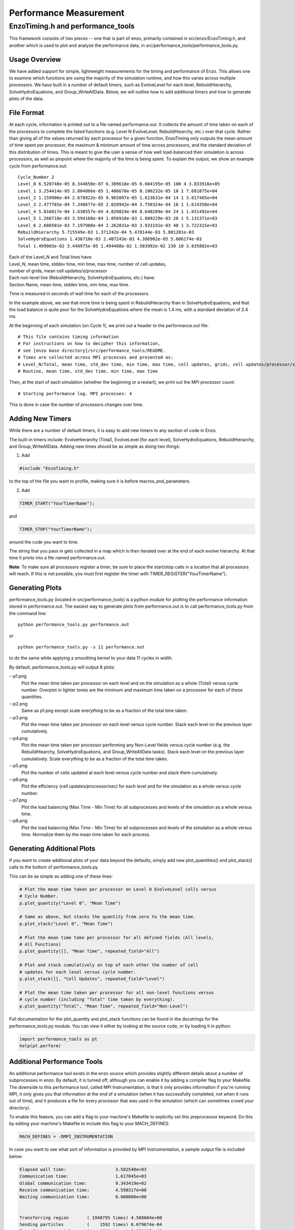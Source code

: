 .. _PerformanceMeasurement:

Performance Measurement
=======================

EnzoTiming.h and performance_tools
----------------------------------

This framework consists of two pieces -- one that is part of enzo, primarily
contained in src/enzo/EnzoTiming.h, and another which is used to plot and
analyze the performance data, in src/performance_tools/performance_tools.py.


Usage Overview
##############

We have added support for simple, lightweight measurements for the timing and
performance of Enzo.  This allows one to examine which functions are using the
majority of the simulation runtime, and how this varies across multiple
processors. We have built in a number of default timers, such as EvolveLevel for
each level, RebuildHierarchy, SolveHydroEquations, and Group_WriteAllData.
Below, we will outline how to add additional timers and how to generate plots of
the data.

File Format
###########

At each cycle, information is printed out to a file named performance.out.  It
collects the amount of time taken on each of the processors to complete the
listed functions (e.g. Level N EvolveLevel, RebuildHiearchy, etc.) over that
cycle.  Rather than giving all of the values returned by each processor for a
given function, EnzoTiming only outputs the mean amount of time spent per
processor, the maximum & minimum amount of time across processors, and the standard
deviation of this distribution of times.  This is meant to give the user a sense
of how well load-balanced their simulation is across processors, as well as
pinpoint where the majority of the time is being spent.  To explain the output,
we show an example cycle from performance.out:

::

  Cycle_Number 2
  Level_0 6.520748e-05 8.344650e-07 6.389618e-05 6.604195e-05 100 4 3.833916e+05
  Level_1 3.254414e-05 2.804866e-05 1.406670e-05 8.106232e-05 10 1 7.681875e+04
  Level_2 1.159906e-04 2.678922e-05 9.965897e-05 1.623631e-04 14 1 3.017485e+04
  Level_3 2.477765e-04 7.348677e-05 2.028942e-04 3.750324e-04 16 1 1.614358e+04
  Level_4 5.816817e-04 1.630557e-04 4.820824e-04 8.640289e-04 24 1 1.031492e+04
  Level_5 1.266718e-03 3.594168e-04 1.056910e-03 1.889229e-03 26 1 5.131371e+03
  Level_6 2.686501e-03 7.197988e-04 2.262831e-03 3.933191e-03 40 1 3.722315e+03
  RebuildHierarchy 5.715549e-03 1.371242e-04 5.478144e-03 5.801201e-03
  SolveHydroEquations 1.436710e-03 2.407243e-03 4.386902e-05 5.606174e-03
  Total 1.499003e-02 3.440975e-05 1.494408e-02 1.503992e-02 230 10 3.835882e+03

| Each of the Level_N and Total lines have:
| Level_N, mean time, stddev time, min time, max time, number of cell updates, 
| number of grids, mean cell updates/s/processor

| Each non-level line (RebuildHierarchy, SolveHydroEquations, etc.) have:
| Section Name, mean time, stddev time, min time, max time. 

Time is measured in seconds of wall time for each of the processors.

In the example above, we see that more time is being spent in RebuildHierarchy 
than in SolveHydroEquations, and that the load balance is quite poor for the
SolveHydroEquations where the mean is 1.4 ms, with a standard deviation of
2.4 ms. 

At the beginning of each simulation (on Cycle 1), we print out a header to the
performance.out file:

:: 

  # This file contains timing information
  # For instructions on how to decipher this information,
  # see [enzo base directory]/src/performance_tools/README.
  # Times are collected across MPI processes and presented as:
  # Level_N/Total, mean time, std_dev time, min time, max time, cell updates, grids, cell updates/processor/sec
  # Routine, mean time, std_dev time, min time, max time 

Then, at the start of each simulation (whether the beginning or a restart), we
print out the MPI processor count:

::

  # Starting performance log. MPI processes: 4

This is done in case the number of processors changes over time.

Adding New Timers
#################

While there are a number of default timers, it is easy to add new timers to any
section of code in Enzo.

The built-in timers include: EvolveHierarchy (Total), EvolveLevel (for each 
level), SolveHydroEquations, RebuildHierarchy, and Group_WriteAllData.  Adding 
new times should be as simple as doing two things:

1) Add 

.. code-block:: c

  #include "EnzoTiming.h" 

to the top of the file you want to profile,
making sure it is before macros_and_parameters.

2) Add 

.. code-block:: c

  TIMER_START("YourTimerName");
and

.. code-block:: c

  TIMER_STOP("YourTimerName");

around the code you want to time.  

The string that you pass in gets collected in a map which is then iterated over
at the end of each evolve hierarchy.  At that time it prints into a file named
performance.out.

**Note**: To make sure all processors register a timer, be sure to place the
start/stop calls in a location that all processors will reach.  If this is not
possible, you must first register the timer with
TIMER_REGISTER("YourTimerName").  

Generating Plots
################

performance_tools.py (located in src/performance_tools) is a python module 
for plotting the performance information stored in performance.out.  The easiest
way to generate plots from performance.out is to call performance_tools.py from
the command line:

:: 
    
  python performance_tools.py performance.out
 
| or 

:: 

  python performance_tools.py -s 11 performance.out

to do the same while applying a smoothing kernel to your data 11 cycles in 
width.

By default, performance_tools.py will output 8 plots: 

--p1.png
  Plot the mean time taken per processor on each level and on the 
  simulation as a whole (Total) versus cycle number.  Overplot in 
  lighter tones are the minimum and maximum time taken on a processor 
  for each of these quantities.

--p2.png
  Same as p1.png except scale everything to be as a fraction of the 
  total time taken.

--p3.png
  Plot the mean time taken per processor on each level versus cycle number.  
  Stack each level on the previous layer cumulatively.  

--p4.png
  Plot the mean time taken per processor performing any Non-Level fields versus
  cycle number (e.g. the RebuildHiearchy, SolveHydroEquations, and 
  Group_WriteAllData tasks).  Stack each level on the previous layer 
  cumulatively.  Scale everything to be as a fraction of the total time taken.

--p5.png
  Plot the number of cells updated at each level versus cycle number and 
  stack them cumulatively.

--p6.png
  Plot the efficiency (cell updates/processor/sec) for each level and for
  the simulation as a whole versus cycle number.

--p7.png
  Plot the load balancing (Max Time - Min Time) for all subprocesses and 
  levels of the simulation as a whole versus time.  

--p8.png
  Plot the load balancing (Max Time - Min Time) for all subprocesses and 
  levels of the simulation as a whole versus time.  Normalize them by the 
  mean time taken for each process.

Generating Additional Plots
###########################

If you want to create additional plots of your data beyond the defaults, 
simply add new plot_quantities() and plot_stack() calls to the bottom of 
performance_tools.py.

This can be as simple as adding one of these lines:

.. code-block:: python
  
  # Plot the mean time taken per processor on Level 0 EvolveLevel calls versus
  # Cycle Number.
  p.plot_quantity("Level 0", "Mean Time")

  # Same as above, but stacks the quantity from zero to the mean time.
  p.plot_stack("Level 0", "Mean Time")

  # Plot the mean time take per processor for all defined fields (All levels,
  # All Functions)
  p.plot_quantity([], "Mean Time", repeated_field="All")
  
  # Plot and stack cumulatively on top of each other the number of cell
  # updates for each level versus cycle number.
  p.plot_stack([], "Cell Updates", repeated_field="Level")

  # Plot the mean time taken per processor for all non-level functions versus
  # cycle number (including "Total" time taken by everything).
  p.plot_quantity("Total", "Mean Time", repeated_field="Non-Level")

Full documentation for the plot_quantity and plot_stack functions can
be found in the docstrings for the performance_tools.py module.  You can
view it either by looking at the source code, or by loading it in python:

.. code-block:: python

  import performance_tools as pt
  help(pt.perform)

Additional Performance Tools
############################

An additional performance tool exists in the enzo source which provides
slightly different details about a number of subprocesses in enzo.  By default,
it is turned off, although you can enable it by adding a compiler flag to your 
Makefile.  The downside to this 
performance tool, called MPI Instrumentation, is that it only provides information
if you're running MPI, it only gives you that information at the end of a 
simulation (when it has successfully completed, not when it runs out of time),
and it produces a file for every processor that was used in the simulation 
(which can sometimes crowd your directory).

To enable this feature, you can add a flag to your machine's Makefile to explicitly
set this preprocessor keyword.  Do this by editing your machine's 
Makefile to include this flag to your MACH_DEFINES:

.. code-block:: C++

  MACH_DEFINES = -DMPI_INSTRUMENTATION

In case you want to see what sort of information is provided by MPI Instrumentation,
a sample output file is included below:

.. code-block:: bash

  Elapsed wall time:                   3.582540e+03
  Communication time:                  1.617045e+03
  Global communication time:           9.343419e+02
  Receive communication time:          4.590317e+00
  Waiting communication time:          0.000000e+00
  
  
  Transferring region       ( 1940795 times) 4.588604e+00
  Sending particles         (    1592 times) 6.079674e-04
  Transferring particles    (    9598 times) 5.879667e+01
  Transferring Fluxes       (   32369 times) 9.276295e-02
  ShareGrids                (    5777 times) 8.463278e+01
  Transpose                 ( 1771716 times) 1.597000e+02
  BroadcastValue            (    4915 times) 1.144109e-01
  MinValue                  (   46066 times) 7.745399e+02
  UpdateStarParticleCount   (    5770 times) 1.625819e+01
  
  
  RebuildHierarchy          (    1626 times) 1.555615e+01
  RebuildHierarchy interval (    1626 times) 7.773995e-02
  Load balancing            (       0 times) 0.000000e+00
  Region transfer size      ( 1940795 times) 9.709615e+09
  Particles sent            (    1592 times) 0.000000e+00
  Particle transfer size    (    9598 times) 1.039000e+04
  
    
  Number of load balancing calls 0/0 (LOAD_BALANCE_RATIO=0.000000)
  Number of flagging cells  (    5418 times) 4.116929e+07
  
  
  Average percentage of flagging cells 2.420569e-01(= 1.311464e+03/5418)
  Average percentage of moving cells 0

| Samuel Skillman (samskillman at gmail.com) 
| Cameron Hummels (chummels at gmail.com)

